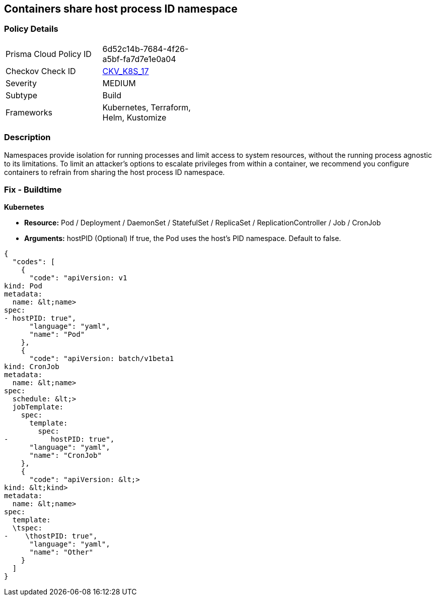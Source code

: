 == Containers share host process ID namespace


=== Policy Details 

[width=45%]
[cols="1,1"]
|=== 
|Prisma Cloud Policy ID 
| 6d52c14b-7684-4f26-a5bf-fa7d7e1e0a04

|Checkov Check ID 
| https://github.com/bridgecrewio/checkov/tree/master/checkov/terraform/checks/resource/kubernetes/ShareHostPID.py[CKV_K8S_17]

|Severity
|MEDIUM

|Subtype
|Build

|Frameworks
|Kubernetes, Terraform, Helm, Kustomize

|=== 



=== Description 


Namespaces provide isolation for running processes and limit access to system resources, without the running process agnostic to its limitations.
To limit an attacker's options to escalate privileges from within a container, we recommend you configure containers to refrain from sharing the host process ID namespace.

=== Fix - Buildtime


*Kubernetes* 


* *Resource:* Pod / Deployment / DaemonSet / StatefulSet / ReplicaSet / ReplicationController / Job / CronJob
* *Arguments:* hostPID (Optional)  If true, the Pod uses the host's PID namespace.
Default to false.


[source,yaml]
----
{
  "codes": [
    {
      "code": "apiVersion: v1
kind: Pod
metadata:
  name: &lt;name>
spec:
- hostPID: true",
      "language": "yaml",
      "name": "Pod"
    },
    {
      "code": "apiVersion: batch/v1beta1
kind: CronJob
metadata:
  name: &lt;name>
spec:
  schedule: &lt;>
  jobTemplate:
    spec:
      template:
        spec:
-          hostPID: true",
      "language": "yaml",
      "name": "CronJob"
    },
    {
      "code": "apiVersion: &lt;>
kind: &lt;kind>
metadata:
  name: &lt;name>
spec:
  template:
  \tspec:
-    \thostPID: true",
      "language": "yaml",
      "name": "Other"
    }
  ]
}
----
